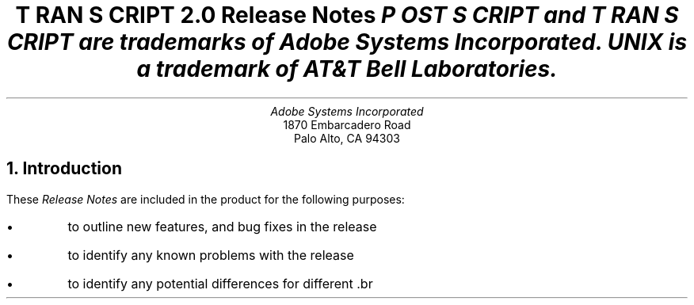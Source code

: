 .na
.DA "22 November 1985"
\" RCSID: $Header: rnotes.ms,v 2.1 85/11/24 13:46:27 shore Rel $
\" @(#)Copyright Apple Computer 1987\tVersion 1.1 of rnotes.ms on 87/05/04 19:11:13
.ds PS P\s-2OST\s+2S\s-2CRIPT\s+2
.ds TS T\s-2RAN\s+2S\s-2CRIPT\s+2
.de IR
\fI\\$1\fP\\$2
..
.TL
\*(TS 2.0
.br
Release Notes
.FS
\*(PS and \*(TS are trademarks of Adobe Systems Incorporated.
.br
UNIX is a trademark of AT&T Bell Laboratories.
.FE
.AU
Adobe Systems Incorporated
.AI
1870 Embarcadero Road
Palo Alto, CA  94303
.NH
Introduction
.LP
These \fIRelease Notes\fP are included in the product for the following
purposes:
.IP \(bu
to outline new features, and bug fixes in the release
.IP \(bu
to identify any known problems with the release
.IP \(bu
to identify any potential differences for different \*(PS printers
.LP
The particulars of the various \*(TS filters are documented 
in their UNIX \fIman\fP pages.
.LP
The \*(TS Overview details the product
structure and the function of all \*(TS programs.
The \*(TS Installation Instructions gives more information to
systems administrators about the \*(TS software, file locations, etc.
.NH
Release 2.0 \- changes since release 1.0
.NH 2
new features
.IP ps4014 1i
.B ps4014,
the Tektronix 4014 file filter, has been added to the product.
.IP "System V"  1i
Support for UNIX System V and the lp/lpsched spooler has been added.
.NH 2
Enhancements and bug fixes to release 1.0
.IP "pscomm, psint.sh, psinterface"  1i
The top level spooler interface routine is now a shell script
for both 4.2bsd and System V.  This allows more flexibility
in adding functions and processing options at some slight
performance expense.  Printer-specific options have been
added.
.IP enscript 1i
Fixed several bugs related to blank pages, form feeds, etc.
Changed margins/linecount computations, added \-L option.
Added Gaudy mode by Guy Riddle.  Changed to \fIgetopt\fP
option processing.
Added output spooling messages.
Added PSLIBDIR and PSTEMPDIR environment variables and got
rid of METRICS.
Fixes for machines with short ints.
.IP ps630 1i
Fixed a bug related to font size selection.  
Code and \fBman\fP page are now in agreement.
Changed to \fIgetopt\fP option processing.
Fixes for machines with short ints.
.IP pscat 1i
Changed to \fIgetopt\fP option processing.
Fixes for machines with short ints.
Changed vertical position initialization and added init/EOP case
for Scribe-generated C/A/T files.
.IP pscatmap 1i
Support for System V ft\fIXX\fP files, and short filename mapping.
Better rounding and fixes for machines with short ints.
Use the PSLIBDIR environment variable if present.
.IP psdit 1i
Fixed several bugs related to font file loading and .fp processing.
Changed FlushShow processing.
Support for included raw \*(PS code.
Use the PSLIBDIR environment variable if present.
Considerable rework of font-table building.  Support for many
more \*(PS symbols.  Implemented a new Special font for \fItroff\fP
special characters.
.IP psplot 1i
Changed to \fIgetopt\fP option processing.
Fix to quoted character bug.
Uses PSLIBDIR if present.
.IP psrev 1i
Changed to \fIgetopt\fP option processing.
Fixed a bug related to the last line of the Trailer.
.IP pstext 1i
Change to argv list \- now used by both 4.2 and System V.
Fixed bugs related to blank pages and page reversal.
.IP "psroff, ptroff" 1i
Versions for System V and 4.2BSD.
Removed page reversal from this stage, now done by the spooler.
.IP psbanner 1i
Versions for System V and 4.2BSD.
.IP pscomm 1i
System V version is new.
Lots of changes to 4.2BSD version to remove race conditions that
were occasionally getting the printer queue wedged.  No longer
wedges if the printer is powered off when a job gets spooled.
.NH
Known Deficiencies in Release 2.0
.LP
The following deficiences are known to exist in Release 2.0:
.IP \(bu
.I psdit
does not yet support the UCB Gremlin extensions to 
the \fIditroff\fP intermediate file format.  This will
be available soon.
.IP \(bu
On 4.2BSD, the 
BANNERLAST feature behaves incorrectly when multiple files
or multiple copies are spooled with one \fIlpr\fP request.
This is due to the order in which \fIpsof\fP and \fIpsif\fP
(the ``of'' and ``if'' printcap filters) are invoked by the
spooling daemon.  There is nothing that can be done to fix this
problem \- the BANNERLAST option may be removed from future
releases of \*(TS software.  
If you set the BANNERLAST option on at your site, warn users that
banner pages may appear in incorrect places.  This problem does not
otherwise effect the operation of \*(TS or the correct printing of documents.
.IP \(bu
As distributed, \*(TS filters may fail to operate correctly with certain
non-standard versions of the 4.2BSD line printer spooler.  In particular,
spoolers that have been modified to pass extra arguments to the printcap
filters will result in error messages being logged in the printer log file.
One such modified spooler passes the flags
.DS
\-f filtertype \-p printername
.DE
to the output filters.  
These options may be parsed (and ignored) by 
making appropriate changes to the \fIpsint.sh\fP
script which \fImkprinter\fP installs in the \*(TS
library directory.
